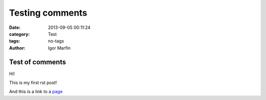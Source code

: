  
Testing comments
#################



:date: 2013-09-05 00:11:24
:category: Test 
:tags:  no-tags
:author:	 Igor Marfin 





Test of comments
-----------------





Hi!

This is my first rst post!

And this is a link to a page_


.. _page: http://desy.de/




